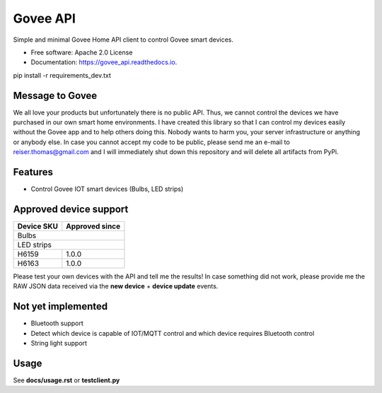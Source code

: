 =========
Govee API
=========


.. image:: https://img.shields.io/pypi/status/govee_api?label=PyPi
        :target: https://pypi.org/project/govee_api

.. image:: https://img.shields.io/travis/thomasreiser/govee_api
        :target: https://travis-ci.org/thomasreiser/govee_api

.. image:: https://readthedocs.org/projects/govee_api/badge/?version=latest
        :target: https://govee_api.readthedocs.io/en/latest/?badge=latest

.. image:: https://pyup.io/repos/github/thomasreiser/govee_api/shield.svg
     :target: https://pyup.io/repos/github/thomasreiser/govee_api



Simple and minimal Govee Home API client to control Govee smart devices.


* Free software: Apache 2.0 License
* Documentation: https://govee_api.readthedocs.io.




pip install -r requirements_dev.txt



Message to Govee
--------

We all love your products but unfortunately  there is no public API. Thus, we cannot control the devices we have purchased
in our own smart home environments. I have created this library so that I can control my devices easily without the Govee
app and to help others doing this. Nobody wants to harm you, your server infrastructure or anything or anybody else. In case
you cannot accept my code to be public, please send me an e-mail to reiser.thomas@gmail.com and I will immediately shut down
this repository and will delete all artifacts from PyPi.



Features
--------

* Control Govee IOT smart devices (Bulbs, LED strips)



Approved device support
--------

+------------+----------------+
| Device SKU | Approved since |
+============+================+
| Bulbs                       |
+------------+----------------+
| LED strips                  |
+------------+----------------+
| H6159      | 1.0.0          |
+------------+----------------+
| H6163      | 1.0.0          |
+------------+----------------+

Please test your own devices with the API and tell me the results!
In case something did not work, please provide me the RAW JSON data received via the **new device** + **device update** events.



Not yet implemented
--------

* Bluetooth support
* Detect which device is capable of IOT/MQTT control and which device requires Bluetooth control
* String light support



Usage
--------

See **docs/usage.rst** or **testclient.py**
